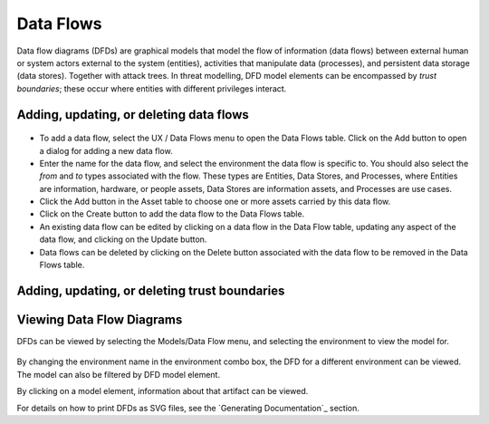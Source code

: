 Data Flows
==========

Data flow diagrams (DFDs) are graphical models that model the flow of information (data flows) between external human or system actors external to the system (entities), activities that manipulate data (processes), and persistent data storage (data stores).
Together with attack trees.  In threat modelling, DFD model elements can be encompassed by *trust boundaries*; these occur where entities with different privileges interact.

Adding, updating, or deleting data flows
----------------------------------------

.. figure:: updateDataFlow.jpg
   :alt: Data Flow dialog


-   To add a data flow, select the UX / Data Flows menu to open the Data Flows table.  Click on the Add button to open a dialog for adding a new data flow.

-   Enter the name for the data flow, and select the environment the data flow is specific to.  You should also select the *from* and *to* types associated with the flow.  These types are Entities, Data Stores, and Processes, where Entities are information, hardware, or people assets, Data Stores are information assets, and Processes are use cases.

-   Click the Add button in the Asset table to choose one or more assets carried by this data flow.

-   Click on the Create button to add the data flow to the Data Flows table.

-   An existing data flow can be edited by clicking on a data flow in the Data Flow table, updating any aspect of the data flow, and clicking on the Update button.

-   Data flows can be deleted by clicking on the Delete button associated with the data flow to be removed in the Data Flows table.


Adding, updating, or deleting trust boundaries
----------------------------------------------

.. figure:: updateTrustBoundary.jpg
   :alt: Trust Boundary dialog

   -   To add a trust boundary, select the UX / Trust Boundaries menu to open the Trust Boundaries table.  Click on the Add button to open a dialog for adding a new trust boundary.

   -   Enter the name and a description for the trust boundary.

   -   Click on the Add button in the environment table, and select an environment to situate the trust boundary in. This will add the new environment to the environment list.

   -   Click the Add button in the Components table to situate a process or data store within this environment specific trust boundary.

   -   Click on the Create button to add the trust boundary to the Trust Boundary table.

   -   An existing trust boundary can be edited by clicking on a trust boundary in the Trust Boundaries table, updating any aspect of the trust boundary, and clicking on the Update button.

   -   Data flows can be deleted by clicking on the Delete button associated with the trust boundary to be removed in the Trust Boundaries table.


Viewing Data Flow Diagrams
--------------------------

DFDs can be viewed by selecting the Models/Data Flow menu, and selecting the environment to view the model for.

.. figure:: DFD.jpg
   :alt: DFD

By changing the environment name in the environment combo box, the DFD for a different environment can be viewed. The model can also be filtered by DFD model element.

By clicking on a model element, information about that artifact can be viewed.

For details on how to print DFDs as SVG files, see the `Generating Documentation`_ section.
